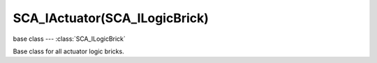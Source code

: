 SCA_IActuator(SCA_ILogicBrick)
==============================

.. module:: bge.types

base class --- :class:`SCA_ILogicBrick`

.. class:: SCA_IActuator(SCA_ILogicBrick)

   Base class for all actuator logic bricks.


